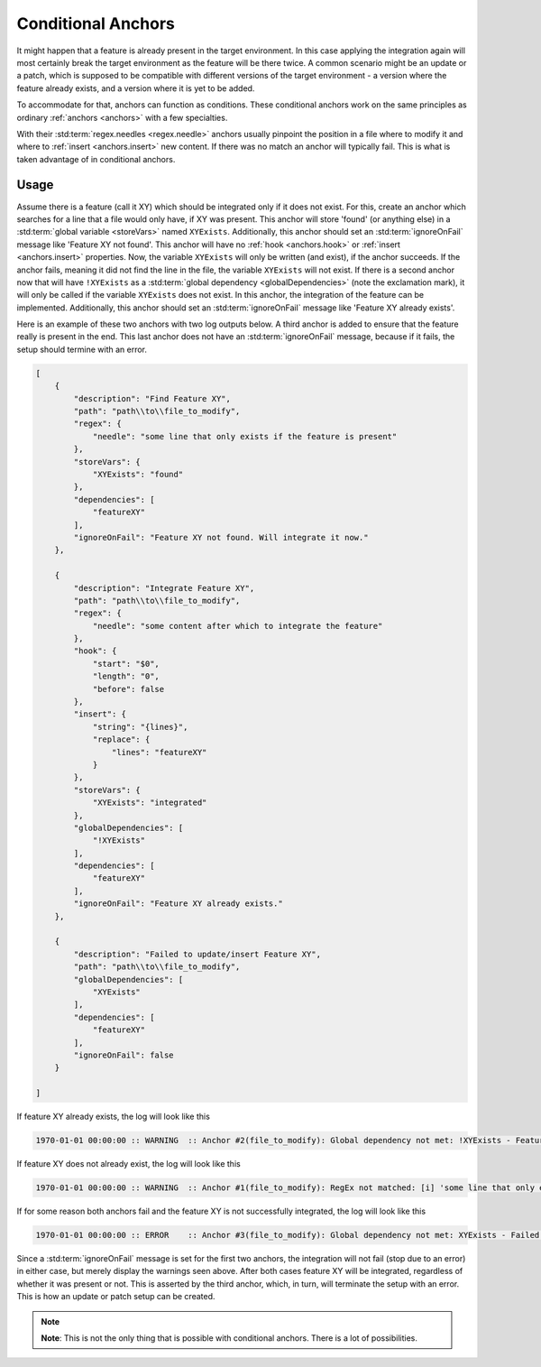 .. _conditionalAnchor:

.. index:: Conditional Anchors

Conditional Anchors
===================

It might happen that a feature is already present in the target environment.
In this case applying the integration again will most certainly break the target environment as
the feature will be there twice.
A common scenario might be an update or a patch, which is supposed to be compatible with different versions of the
target environment - a version where the feature already exists, and a version where it is yet to be added.

To accommodate for that, anchors can function as conditions.
These conditional anchors work on the same principles as ordinary :ref:`anchors <anchors>` with a few specialties.

With their :std:term:`regex.needles <regex.needle>` anchors usually pinpoint the position in a file where to modify it
and where to :ref:`insert <anchors.insert>` new content.
If there was no match an anchor will typically fail.
This is what is taken advantage of in conditional anchors.

.. _conditionalAnchorUsage:

Usage
-----

Assume there is a feature (call it XY) which should be integrated only if it does not exist.
For this, create an anchor which searches for a line that a file would only have, if XY was present.
This anchor will store 'found' (or anything else) in a :std:term:`global variable <storeVars>` named ``XYExists``.
Additionally, this anchor should set an :std:term:`ignoreOnFail` message like 'Feature XY not found'.
This anchor will have no :ref:`hook <anchors.hook>` or :ref:`insert <anchors.insert>` properties.
Now, the variable ``XYExists`` will only be written (and exist), if the anchor succeeds.
If the anchor fails, meaning it did not find the line in the file, the variable ``XYExists`` will not exist.
If there is a second anchor now that will have ``!XYExists`` as a :std:term:`global dependency <globalDependencies>`
(note the exclamation mark), it will only be called if the variable ``XYExists`` does not exist.
In this anchor, the integration of the feature can be implemented.
Additionally, this anchor should set an :std:term:`ignoreOnFail` message like 'Feature XY already exists'.

Here is an example of these two anchors with two log outputs below.
A third anchor is added to ensure that the feature really is present in the end.
This last anchor does not have an :std:term:`ignoreOnFail` message, because if it fails, the setup should termine with
an error.

.. code-block:: JSON

    [
        {
            "description": "Find Feature XY",
            "path": "path\\to\\file_to_modify",
            "regex": {
                "needle": "some line that only exists if the feature is present"
            },
            "storeVars": {
                "XYExists": "found"
            },
            "dependencies": [
                "featureXY"
            ],
            "ignoreOnFail": "Feature XY not found. Will integrate it now."
        },

        {
            "description": "Integrate Feature XY",
            "path": "path\\to\\file_to_modify",
            "regex": {
                "needle": "some content after which to integrate the feature"
            },
            "hook": {
                "start": "$0",
                "length": "0",
                "before": false
            },
            "insert": {
                "string": "{lines}",
                "replace": {
                    "lines": "featureXY"
                }
            },
            "storeVars": {
                "XYExists": "integrated"
            },
            "globalDependencies": [
                "!XYExists"
            ],
            "dependencies": [
                "featureXY"
            ],
            "ignoreOnFail": "Feature XY already exists."
        },

        {
            "description": "Failed to update/insert Feature XY",
            "path": "path\\to\\file_to_modify",
            "globalDependencies": [
                "XYExists"
            ],
            "dependencies": [
                "featureXY"
            ],
            "ignoreOnFail": false
        }

    ]

If feature XY already exists, the log will look like this

.. code-block:: none

    1970-01-01 00:00:00 :: WARNING  :: Anchor #2(file_to_modify): Global dependency not met: !XYExists - Feature XY already exists.

If feature XY does not already exist, the log will look like this

.. code-block:: none

    1970-01-01 00:00:00 :: WARNING  :: Anchor #1(file_to_modify): RegEx not matched: [i] 'some line that only exists if the feature is present' - Feature XY not found. Will integrate it now.

If for some reason both anchors fail and the feature XY is not successfully integrated, the log will look like this

.. code-block:: none

    1970-01-01 00:00:00 :: ERROR    :: Anchor #3(file_to_modify): Global dependency not met: XYExists - Failed to update/insert Feature XY

Since a :std:term:`ignoreOnFail` message is set for the first two anchors, the integration will not fail (stop due to an
error) in either case, but merely display the warnings seen above.
After both cases feature XY will be integrated, regardless of whether it was present or not.
This is asserted by the third anchor, which, in turn, will terminate the setup with an error.
This is how an update or patch setup can be created.

.. note::
    **Note**: This is not the only thing that is possible with conditional anchors.
    There is a lot of possibilities.
